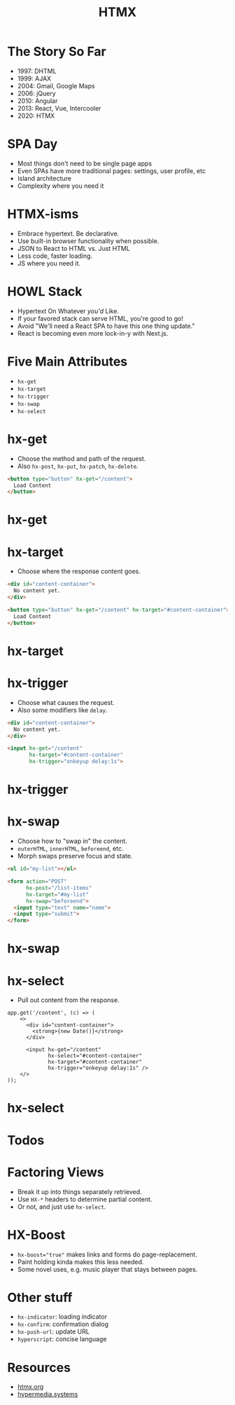 #+title: HTMX
#+options: toc:nil
#+options: num:nil
#+options: author:nil
#+options: creator:nil
#+options: date:nil
#+options: timestamp:nil
#+reveal_root: https://cdn.jsdelivr.net/npm/reveal.js@4.4.0
#+reveal_reveal_js_version: 4
#+reveal_theme: simple
# #+reveal_init_options: transition: 'none', navigationMode: 'linear'
#+reveal_init_options: width: 1280
#+reveal_hlevel: 2
#+reveal_extra_css: print.css

* The Story So Far
- 1997: DHTML
- 1999: AJAX
- 2004: Gmail, Google Maps
- 2006: jQuery
- 2010: Angular
- 2013: React, Vue, Intercooler
- 2020: HTMX

* SPA Day
- Most things don't need to be single page apps
- Even SPAs have more traditional pages: settings, user profile, etc
- Island architecture
- Complexity where you need it

* HTMX-isms
- Embrace hypertext. Be declarative.
- Use built-in browser functionality when possible.
- JSON to React to HTML  vs.  Just HTML
- Less code, faster loading.
- JS where you need it.

* HOWL Stack
- Hypertext On Whatever /you'd/ Like.
- If your favored stack can serve HTML, you're good to go!
- Avoid "We'll need a React SPA to have this one thing update."
- React is becoming even more lock-in-y with Next.js.

* Five Main Attributes
- ~hx-get~
- ~hx-target~
- ~hx-trigger~
- ~hx-swap~
- ~hx-select~

* hx-get
- Choose the method and path of the request.
- Also ~hx-post~, ~hx-put~, ~hx-patch~, ~hx-delete~.

#+begin_src html
  <button type="button" hx-get="/content">
    Load Content
  </button>
#+end_src

* hx-get
#+REVEAL_HTML: <video src="videos/hx-get.mp4" loading="lazy" autoplay loop mute style="border: 2px solid black">

* hx-target
- Choose where the response content goes.

#+begin_src html
  <div id="content-container">
    No content yet.
  </div>

  <button type="button" hx-get="/content" hx-target="#content-container">
    Load Content
  </button>
#+end_src

* hx-target
#+REVEAL_HTML: <video src="videos/hx-target.mp4" loading="lazy" autoplay loop mute style="border: 2px solid black">

* hx-trigger
- Choose what causes the request.
- Also some modifiers like ~delay~.

#+begin_src html
  <div id="content-container">
    No content yet.
  </div>

  <input hx-get="/content"
         hx-target="#content-container"
         hx-trigger="onkeyup delay:1s">
#+end_src

* hx-trigger
#+REVEAL_HTML: <video src="videos/hx-trigger.mp4" loading="lazy" autoplay loop mute style="border: 2px solid black">

* hx-swap
- Choose how to "swap in" the content.
- ~outerHTML~, ~innerHTML~, ~beforeend~, etc.
- Morph swaps preserve focus and state.

#+begin_src html
  <ul id="my-list"></ul>

  <form action="POST"
        hx-post="/list-items"
        hx-target="#my-list"
        hx-swap="beforeend">
    <input type="text" name="name">
    <input type="submit">
  </form>
#+end_src

* hx-swap
#+REVEAL_HTML: <video src="videos/hx-swap.mp4" loading="lazy" autoplay loop mute style="border: 2px solid black">

* hx-select
- Pull out content from the response.

#+begin_src js-jsx
  app.get('/content', (c) => (
      <>
        <div id="content-container">
          <strong>{new Date()}</strong>
        </div>

        <input hx-get="/content"
               hx-select="#content-container"
               hx-target="#content-container"
               hx-trigger="onkeyup delay:1s" />
      </>
  ));
#+end_src

* hx-select
#+REVEAL_HTML: <video src="videos/hx-select.mp4" loading="lazy" autoplay loop mute style="border: 2px solid black">

* Todos
#+REVEAL_HTML: <video src="videos/todos.mp4" loading="lazy" autoplay loop mute style="border: 2px solid black; height: 400px">

* Factoring Views
- Break it up into things separately retrieved.
- Use ~HX-*~ headers to determine partial content.
- Or not, and just use ~hx-select~.

* HX-Boost
- ~hx-boost="true"~ makes links and forms do page-replacement.
- Paint holding kinda makes this less needed.
- Some novel uses, e.g. music player that stays between pages.

* Other stuff
- ~hx-indicator~: loading indicator
- ~hx-confirm~: confirmation dialog
- ~hx-push-url~: update URL
- ~hyperscript~: concise language

* Resources
- [[https://htmx.org/][htmx.org]]
- [[https://hypermedia.systems/][hypermedia.systems]]
